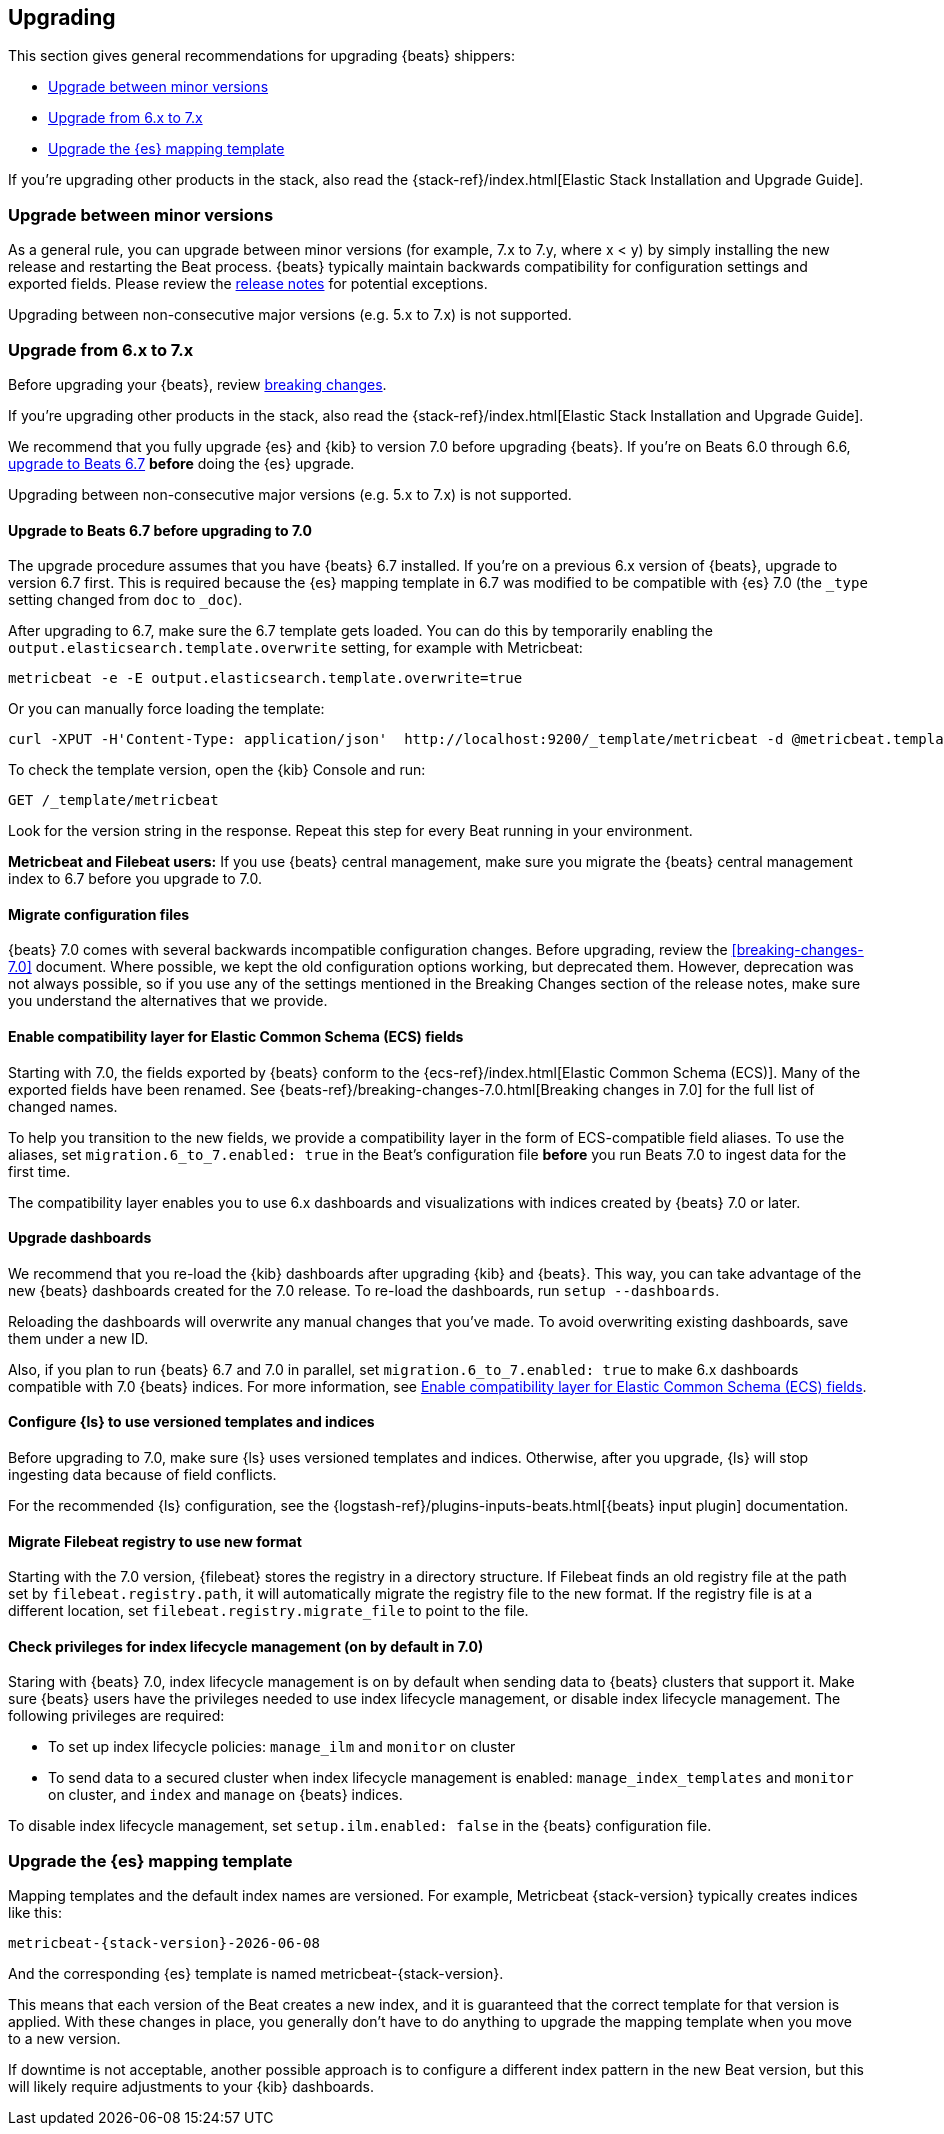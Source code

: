 [[upgrading]]
== Upgrading

This section gives general recommendations for upgrading {beats} shippers:

* <<upgrading-minor-versions>>
* <<upgrading-6-to-7>>
* <<upgrade-mapping-template>>

If you're upgrading other products in the stack, also read the
{stack-ref}/index.html[Elastic Stack Installation and Upgrade Guide]. 

[[upgrading-minor-versions]]
=== Upgrade between minor versions

As a general rule, you can upgrade between minor versions (for example, 7.x to
7.y, where x < y) by simply installing the new release and restarting the Beat
process. {beats} typically maintain backwards compatibility for configuration
settings and exported fields. Please review the
<<release-notes,release notes>> for potential exceptions.

Upgrading between non-consecutive major versions (e.g. 5.x to 7.x) is not
supported.

[[upgrading-6-to-7]]
=== Upgrade from 6.x to 7.x

Before upgrading your {beats}, review <<breaking-changes,breaking changes>>.

If you're upgrading other products in the stack, also read the
{stack-ref}/index.html[Elastic Stack Installation and Upgrade Guide]. 

We recommend that you fully upgrade {es} and {kib} to version 7.0
before upgrading {beats}. If you're on Beats 6.0 through 6.6,
<<upgrading-to-6.7,upgrade to Beats 6.7>> *before* doing the {es} upgrade.

Upgrading between non-consecutive major versions (e.g. 5.x to 7.x) is not
supported.

// REVIEWERS: I think it's worth begin redundant here ^^ because users often
// don't read topics in the order we expect.

[[upgrading-to-6.7]]
==== Upgrade to Beats 6.7 before upgrading to 7.0

The upgrade procedure assumes that you have {beats} 6.7 installed. If you're on
a previous 6.x version of {beats}, upgrade to version 6.7 first. This is
required because the {es} mapping template in 6.7 was modified to be compatible
with {es} 7.0 (the `_type` setting changed from `doc` to `_doc`).

After upgrading to 6.7, make sure the 6.7 template gets loaded. You can do this
by temporarily enabling the `output.elasticsearch.template.overwrite` setting,
for example with Metricbeat:

[source,shell]
----
metricbeat -e -E output.elasticsearch.template.overwrite=true
----

Or you can manually force loading the template:

[source,shell]
----
curl -XPUT -H'Content-Type: application/json'  http://localhost:9200/_template/metricbeat -d @metricbeat.template.json
----

To check the template version, open the {kib} Console and run:

[source,js]
----
GET /_template/metricbeat
----
// CONSOLE

Look for the version string in the response. Repeat this step for every Beat
running in your environment.

*Metricbeat and Filebeat users:* If you use {beats} central management,
make sure you migrate the {beats} central management index to 6.7 before you
upgrade to 7.0. 

// REVIEWERS: Not sure I should mention this here ^^. I didn't link directly
// to the 6.7 breaking changes docs here because I'm concerned about users
// getting into the wrong upgrade docs and being confused.

[[migrate-config-files]]
==== Migrate configuration files

// REVIEWERS: What changes do users need to make to their config files? Will we
// offer any kind of migration tooling to make this easier?

{beats} 7.0 comes with several backwards incompatible configuration changes.
Before upgrading, review the <<breaking-changes-7.0>> document. Where possible,
we kept the old configuration options working, but deprecated them. However,
deprecation was not always possible, so if you use any of the settings mentioned
in the Breaking Changes section of the release notes, make sure you understand
the alternatives that we provide.

[[enable-ecs-compatibility]]
==== Enable compatibility layer for Elastic Common Schema (ECS) fields

Starting with 7.0, the fields exported by {beats} conform to the
{ecs-ref}/index.html[Elastic Common Schema (ECS)]. Many of the exported fields
have been renamed. See {beats-ref}/breaking-changes-7.0.html[Breaking
changes in 7.0] for the full list of changed names.

To help you transition to the new fields, we provide a compatibility layer in
the form of ECS-compatible field aliases. To use the aliases, set
`migration.6_to_7.enabled: true` in the Beat's configuration file *before* you
run Beats 7.0 to ingest data for the first time.

The compatibility layer enables you to use 6.x dashboards and visualizations
with indices created by {beats} 7.0 or later.

// TODO: Describe how to wipe out old data and overwrite the template for
// situations where users ingest data before realizing they need to set the
// migration flag.
//
// I do wonder why this flag is not the default, but maybe it creates a lot of
// extra noise for users who don't want compatibility?

==== Upgrade dashboards

We recommend that you re-load the {kib} dashboards after upgrading {kib} and
{beats}. This way, you can take advantage of the new {beats} dashboards created for
the 7.0 release. To re-load the dashboards, run `setup --dashboards`.

Reloading the dashboards will overwrite any manual changes that you've
made. To avoid overwriting existing dashboards, save them under a new ID.

Also, if you plan to run {beats} 6.7 and 7.0 in parallel, set
`migration.6_to_7.enabled: true` to make 6.x dashboards compatible with 7.0
{beats} indices. For more information, see <<enable-ecs-compatibility>>.

==== Configure {ls} to use versioned templates and indices

Before upgrading to 7.0, make sure {ls} uses versioned templates and indices. 
Otherwise, after you upgrade, {ls} will stop ingesting data because of field
conflicts.

For the recommended {ls} configuration, see the
{logstash-ref}/plugins-inputs-beats.html[{beats} input plugin] documentation.

[[migrate-filebeat-registry]]
==== Migrate Filebeat registry to use new format

Starting with the 7.0 version, {filebeat} stores the registry in a directory
structure. If Filebeat finds an old registry file at the path set by
`filebeat.registry.path`, it will automatically migrate the registry file to the
new format. If the registry file is at a different location, set
`filebeat.registry.migrate_file` to point to the file.

[role="xpack"]
[[ilm-on]]
==== Check privileges for index lifecycle management (on by default in 7.0)

// REVIEWERS: not sure if this is worth pointing out in the upgrade docs but
// I think the default changing is going to confuse some users.

Staring with {beats} 7.0, index lifecycle management is on by default when
sending data to {beats} clusters that support it. Make sure {beats} users have
the privileges needed to use index lifecycle management, or disable index
lifecycle management. The following privileges are required:

* To set up index lifecycle policies: `manage_ilm` and `monitor` on cluster
* To send data to a secured cluster when index lifecycle management is enabled:
`manage_index_templates` and `monitor` on cluster, and `index` and `manage` on
{beats} indices.

// REVIEWERS: The privileges shown here are based on testing I did for
// https://github.com/elastic/beats/pull/11329, but I am still waiting for
// more review comments on that PR. 

To disable index lifecycle management, set `setup.ilm.enabled: false` in the
{beats} configuration file.

// TODO: Add a section that describes what to do if you've configured an output
// other than Elasticsearch. 

[[upgrade-mapping-template]]
=== Upgrade the {es} mapping template

// REVIEWERS: Does this topic really belong on its own rather than as a
// sub-topic? Do we want to tell users to set 

Mapping templates and the default index names are versioned. For example,
Metricbeat {stack-version} typically creates indices like this:

["source","sh",subs="attributes"]
------------------------------------------------------------------------------
metricbeat-{stack-version}-{localdate}
------------------------------------------------------------------------------

And the corresponding {es} template is named +metricbeat-{stack-version}+.

This means that each version of the Beat creates a new index, and it is
guaranteed that the correct template for that version is applied. With these
changes in place, you generally don't have to do anything to upgrade the mapping
template when you move to a new version.

// REVIEWERS: I'm not sure what the following paragraph means. Why would this
// result in downtime?

If downtime is not acceptable, another possible approach is to configure a
different index pattern in the new Beat version, but this will likely require
adjustments to your {kib} dashboards.
